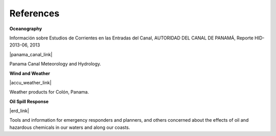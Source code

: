 References
==========================================

**Oceanography**

Información sobre Estudios de Corrientes en las Entradas del Canal, AUTORIDAD DEL CANAL DE PANAMÁ, Reporte HID-2013-06, 2013

|panama_canal_link|

Panama Canal Meteorology and Hydrology.


**Wind and Weather**

|accu_weather_link|

Weather products for Colón, Panama.


**Oil Spill Response**

|erd_link|

Tools and information for emergency responders and planners, and others concerned about the effects of oil and hazardous chemicals in our waters and along our coasts.

.. |accu_weather_link| raw:: html

   <a href="https://www.accuweather.com/en/pa/panama-canal/93868_poi/weather-forecast/93868_poi" target="_blank">AccuWeather - Colón, Panama</a>

.. |panama_canal_link| raw:: html

   <a href="https://panama.aquaticinformatics.net/AQWebPortal/Data/Dashboard/11" target="_blank">Panama Canal Meteorology and Hydrology</a>

.. |erd_link| raw:: html

   <a href="http://response.restoration.noaa.gov" target="_blank">NOAA's Emergency Response Division (ERD)</a>

